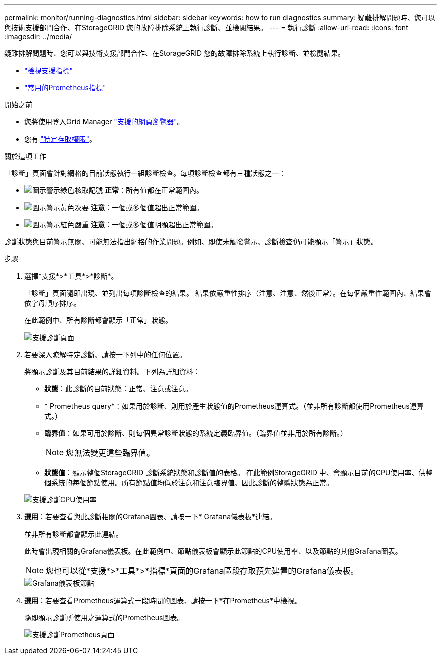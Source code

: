 ---
permalink: monitor/running-diagnostics.html 
sidebar: sidebar 
keywords: how to run diagnostics 
summary: 疑難排解問題時、您可以與技術支援部門合作、在StorageGRID 您的故障排除系統上執行診斷、並檢閱結果。 
---
= 執行診斷
:allow-uri-read: 
:icons: font
:imagesdir: ../media/


[role="lead"]
疑難排解問題時、您可以與技術支援部門合作、在StorageGRID 您的故障排除系統上執行診斷、並檢閱結果。

* link:reviewing-support-metrics.html["檢視支援指標"]
* link:commonly-used-prometheus-metrics.html["常用的Prometheus指標"]


.開始之前
* 您將使用登入Grid Manager link:../admin/web-browser-requirements.html["支援的網頁瀏覽器"]。
* 您有 link:../admin/admin-group-permissions.html["特定存取權限"]。


.關於這項工作
「診斷」頁面會針對網格的目前狀態執行一組診斷檢查。每項診斷檢查都有三種狀態之一：

* image:../media/icon_alert_green_checkmark.png["圖示警示綠色核取記號"] *正常*：所有值都在正常範圍內。
* image:../media/icon_alert_yellow_minor.png["圖示警示黃色次要"] *注意*：一個或多個值超出正常範圍。
* image:../media/icon_alert_red_critical.png["圖示警示紅色嚴重"] *注意*：一個或多個值明顯超出正常範圍。


診斷狀態與目前警示無關、可能無法指出網格的作業問題。例如、即使未觸發警示、診斷檢查仍可能顯示「警示」狀態。

.步驟
. 選擇*支援*>*工具*>*診斷*。
+
「診斷」頁面隨即出現、並列出每項診斷檢查的結果。  結果依嚴重性排序（注意、注意、然後正常）。在每個嚴重性範圍內、結果會依字母順序排序。

+
在此範例中、所有診斷都會顯示「正常」狀態。

+
image::../media/support_diagnostics_page.png[支援診斷頁面]

. 若要深入瞭解特定診斷、請按一下列中的任何位置。
+
將顯示診斷及其目前結果的詳細資料。下列為詳細資料：

+
** *狀態*：此診斷的目前狀態：正常、注意或注意。
** * Prometheus query*：如果用於診斷、則用於產生狀態值的Prometheus運算式。（並非所有診斷都使用Prometheus運算式。）
** *臨界值*：如果可用於診斷、則每個異常診斷狀態的系統定義臨界值。（臨界值並非用於所有診斷。）
+

NOTE: 您無法變更這些臨界值。

** *狀態值*：顯示整個StorageGRID 診斷系統狀態和診斷值的表格。
在此範例StorageGRID 中、會顯示目前的CPU使用率、供整個系統的每個節點使用。所有節點值均低於注意和注意臨界值、因此診斷的整體狀態為正常。


+
image::../media/support_diagnostics_cpu_utilization.png[支援診斷CPU使用率]

. *選用*：若要查看與此診斷相關的Grafana圖表、請按一下* Grafana儀表板*連結。
+
並非所有診斷都會顯示此連結。

+
此時會出現相關的Grafana儀表板。在此範例中、節點儀表板會顯示此節點的CPU使用率、以及節點的其他Grafana圖表。

+

NOTE: 您也可以從*支援*>*工具*>*指標*頁面的Grafana區段存取預先建置的Grafana儀表板。

+
image::../media/grafana_dashboard_nodes.png[Grafana儀表板節點]

. *選用*：若要查看Prometheus運算式一段時間的圖表、請按一下*在Prometheus*中檢視。
+
隨即顯示診斷所使用之運算式的Prometheus圖表。

+
image::../media/support_diagnostics_prometheus_png.png[支援診斷Prometheus頁面]


